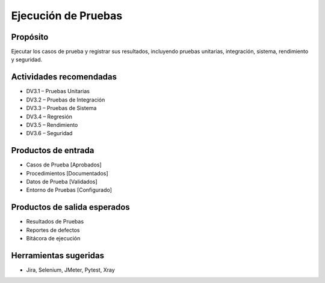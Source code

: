 Ejecución de Pruebas
====================

Propósito
---------
Ejecutar los casos de prueba y registrar sus resultados, incluyendo pruebas unitarias, integración, sistema, rendimiento y seguridad.

Actividades recomendadas
------------------------
- DV3.1 – Pruebas Unitarias
- DV3.2 – Pruebas de Integración
- DV3.3 – Pruebas de Sistema
- DV3.4 – Regresión
- DV3.5 – Rendimiento
- DV3.6 – Seguridad

Productos de entrada
--------------------
- Casos de Prueba [Aprobados]
- Procedimientos [Documentados]
- Datos de Prueba [Validados]
- Entorno de Pruebas [Configurado]

Productos de salida esperados
-----------------------------
- Resultados de Pruebas
- Reportes de defectos
- Bitácora de ejecución

Herramientas sugeridas
----------------------
- Jira, Selenium, JMeter, Pytest, Xray